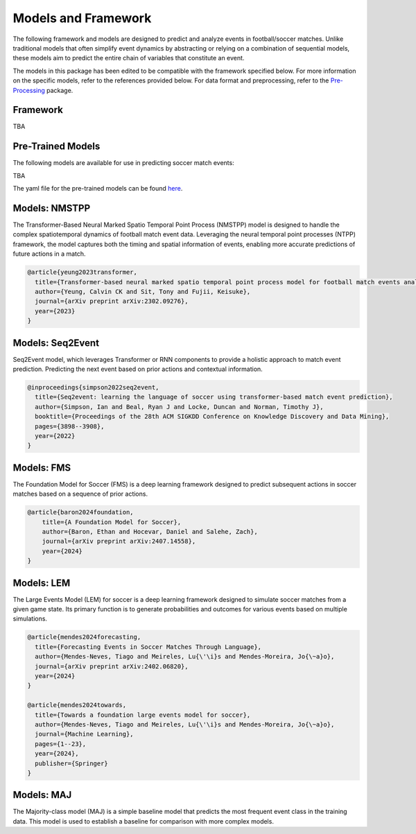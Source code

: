 Models and Framework
=============================================

The following framework and models are designed to predict and analyze events in football/soccer matches. Unlike traditional models that often simplify event dynamics by abstracting or relying on a combination of sequential models, these models aim to predict the entire chain of variables that constitute an event. 

The models in this package has been edited to be compatible with the framework specified below. For more information on the specific models, refer to the references provided below. For data format and preprocessing, refer to the `Pre-Processing <https://github.com/open-starlab/PreProcessing>`_ package.

Framework
---------
TBA

Pre-Trained Models
------------------
The following models are available for use in predicting soccer match events:

TBA

The yaml file for the pre-trained models can be found `here <https://github.com/open-starlab/Event/tree/main/event/sports/soccer/models/model_yaml>`_.

Models: NMSTPP
------------------
The Transformer-Based Neural Marked Spatio Temporal Point Process (NMSTPP) model is designed to handle the complex spatiotemporal dynamics of football match event data. Leveraging the neural temporal point processes (NTPP) framework, the model captures both the timing and spatial information of events, enabling more accurate predictions of future actions in a match. 

.. code-block:: text

    @article{yeung2023transformer,
      title={Transformer-based neural marked spatio temporal point process model for football match events analysis},
      author={Yeung, Calvin CK and Sit, Tony and Fujii, Keisuke},
      journal={arXiv preprint arXiv:2302.09276},
      year={2023}
    }


Models: Seq2Event
------------------
Seq2Event model, which leverages Transformer or RNN components to provide a holistic approach to match event prediction. Predicting the next event based on prior actions and contextual information.

.. code-block:: text

    @inproceedings{simpson2022seq2event,
      title={Seq2event: learning the language of soccer using transformer-based match event prediction},
      author={Simpson, Ian and Beal, Ryan J and Locke, Duncan and Norman, Timothy J},
      booktitle={Proceedings of the 28th ACM SIGKDD Conference on Knowledge Discovery and Data Mining},
      pages={3898--3908},
      year={2022}
    }


Models: FMS
------------
The Foundation Model for Soccer (FMS) is a deep learning framework designed to predict subsequent actions in soccer matches based on a sequence of prior actions.

.. code-block:: text

    @article{baron2024foundation,
        title={A Foundation Model for Soccer},
        author={Baron, Ethan and Hocevar, Daniel and Salehe, Zach},
        journal={arXiv preprint arXiv:2407.14558},
        year={2024}
    }


Models: LEM
------------
The Large Events Model (LEM) for soccer is a deep learning framework designed to simulate soccer matches from a given game state. Its primary function is to generate probabilities and outcomes for various events based on multiple simulations. 

.. code-block:: text

    @article{mendes2024forecasting,
      title={Forecasting Events in Soccer Matches Through Language},
      author={Mendes-Neves, Tiago and Meireles, Lu{\'\i}s and Mendes-Moreira, Jo{\~a}o},
      journal={arXiv preprint arXiv:2402.06820},
      year={2024}
    }

    @article{mendes2024towards,
      title={Towards a foundation large events model for soccer},
      author={Mendes-Neves, Tiago and Meireles, Lu{\'\i}s and Mendes-Moreira, Jo{\~a}o},
      journal={Machine Learning},
      pages={1--23},
      year={2024},
      publisher={Springer}
    }

Models: MAJ
------------------
The Majority-class model (MAJ) is a simple baseline model that predicts the most frequent event class in the training data. This model is used to establish a baseline for comparison with more complex models.